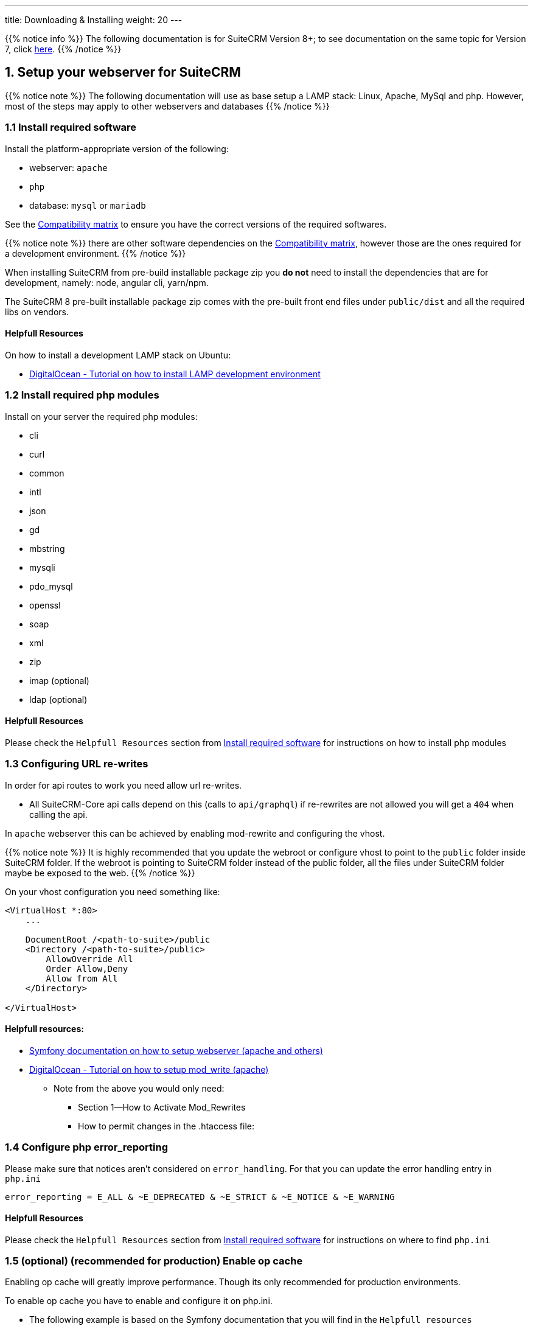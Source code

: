 ---
title: Downloading & Installing
weight: 20
---

:imagesdir: /images/en/8.x/admin/install-guide

:toc:

{{% notice info %}}
The following documentation is for SuiteCRM Version 8+; to see documentation on the same topic for Version 7, click link:../../../../admin/installation-guide/downloading-installing[here].
{{% /notice %}}


== 1. Setup your webserver for SuiteCRM

{{% notice note %}}
The following documentation will use as base setup a LAMP stack: Linux, Apache, MySql and php. However, most of the steps may apply to other webservers and databases
{{% /notice %}}

=== 1.1 Install required software

Install the platform-appropriate version of the following:

* webserver: `apache`
* `php`
* database: `mysql` or `mariadb`

See the link:../../compatibility-matrix/[Compatibility matrix] to ensure you have the correct versions of the required softwares.

{{% notice note %}}
there are other software dependencies on the link:../../compatibility-matrix/[Compatibility matrix], however those are the ones required for a development environment.
{{% /notice %}}

When installing SuiteCRM from pre-build installable package zip you **do not** need to install the dependencies that are for development, namely: node, angular cli, yarn/npm.

The SuiteCRM 8 pre-built installable  package zip comes with the pre-built front end files under `public/dist` and all the required libs on vendors.


==== Helpfull Resources

On how to install a development LAMP stack on Ubuntu:

* link:https://www.digitalocean.com/community/tutorials/how-to-install-php-7-4-and-set-up-a-local-development-environment-on-ubuntu-20-04[DigitalOcean - Tutorial on how to install LAMP development environment,window=_blank]


=== 1.2 Install required php modules

Install on your server the required php modules:

* cli
* curl
* common
* intl
* json
* gd
* mbstring
* mysqli
* pdo_mysql
* openssl
* soap
* xml
* zip
* imap (optional)
* ldap (optional)

==== Helpfull Resources

Please check the `Helpfull Resources` section from link:#_1_1_install_required_software[Install required software] for instructions on how to install php modules

=== 1.3 Configuring URL re-writes

In order for api routes to work you need allow url re-writes.

* All SuiteCRM-Core api calls depend on this (calls to `api/graphql`) if re-rewrites are not allowed you will get a `404` when calling the api.

In `apache` webserver this can be achieved by enabling mod-rewrite and configuring the vhost.

{{% notice note %}}
It is highly recommended that you update the webroot or configure vhost to point to the `public` folder inside SuiteCRM folder. If the webroot is pointing to SuiteCRM folder instead of the public folder, all the files under SuiteCRM folder maybe be exposed to the web.
{{% /notice %}}


On your vhost configuration you need something like:

[source,xml]
----
<VirtualHost *:80>
    ...

    DocumentRoot /<path-to-suite>/public
    <Directory /<path-to-suite>/public>
        AllowOverride All
        Order Allow,Deny
        Allow from All
    </Directory>

</VirtualHost>
----


==== Helpfull resources:

* link:https://symfony.com/doc/current/setup/web_server_configuration.html#apache-with-mod-php-php-cgi[Symfony documentation on how to setup webserver (apache and others),window=_blank]
* link:https://www.digitalocean.com/community/tutorials/how-to-set-up-mod_rewrite[DigitalOcean - Tutorial on how to setup mod_write (apache),window=_blank]
** Note from the above you would only need:
*** Section 1—How to Activate Mod_Rewrites
*** How to permit changes in the .htaccess file:

=== 1.4 Configure php error_reporting

Please make sure that notices aren't considered on `error_handling`. For that you can update the error handling entry in `php.ini`

[source,ini]
----
error_reporting = E_ALL & ~E_DEPRECATED & ~E_STRICT & ~E_NOTICE & ~E_WARNING
----


==== Helpfull Resources

Please check the `Helpfull Resources` section from link:#_1_1_install_required_software[Install required software] for instructions on where to find `php.ini`


=== 1.5 (optional) (recommended for production) Enable op cache

Enabling op cache will greatly improve performance. Though its only recommended for production environments.

To enable op cache you have to enable and configure it on php.ini.

* The following example is based on the Symfony documentation that you will find in the `Helpfull resources`

[source,ini]
----

[opcache]
; Determines if Zend OPCache is enabled
zend_extension=opcache.so
opcache.enable=1

; The OPcache shared memory storage size.
opcache.memory_consumption=256

; The maximum number of keys (scripts) in the OPcache hash table.
; Only numbers between 200 and 100000 are allowed.
opcache.max_accelerated_files=20000

; When disabled, you must reset the OPcache manually or restart the
; webserver for changes to the filesystem to take effect.
opcache.validate_timestamps=0
----

==== Helpfull resources:

For a deeper understanding of the above we recommend reading the following:

* link:https://symfony.com/doc/current/performance.html[Symfony documentation - Performance,window=_blank]
* link:https://api-platform.com/docs/core/performance/#enabling-the-metadata-cache[ApiPlatform documentation - Performance,window=_blank]
** From the ApiPlatform documentation have have a look at `Enabling the Metadata Cache`


'''

== 2. Downloading and Setting up SuiteCRM

=== 2.1 Downloading the latest SuiteCRM files

Unless you want to setup a development environment, you should download the pre-built installable packages available for download on link:https://suitecrm.com[suitecrm.com,window=_blank]

See the link:../../releases/8.0/[SuiteCRM 8 releases page]

=== 2.2 Copy the files to your webserver root

After you download the package

. Unzip the pre-build installable package.
. Copy the the files to your web server web root.

For `apache` webserver the web root is usually under `/var/www` or `/var/www/html`

{{% notice note %}}
Please consider the `DocumentRoot` you have set on your vhost (if using apache). See link:#_1_3_configuring_url_re_writes[1.3 Configuring URL re-writes]
{{% /notice %}}

{{% notice note %}}
Adding the files to the web root is the most typical install method, but you can have different setups, like subdomains and others.
{{% /notice %}}



=== 2.3 Set permissions

Set the required permissions

If you are using the terminal you can do this by running:

[source,bash]
----
find . -type d -not -perm 2755 -exec chmod 2755 {} \;
find . -type f -not -perm 0644 -exec chmod 0644 {} \;
find . ! -user www-data -exec chown www-data:www-data {} \;
chmod +x bin/console
----

Please have in mind that:

* The user and group name (in the above example `www-data`) needs to be replaced by the actual system user and group that your webserver runs under. This varies depending on your
operating system. Common web server users are as follows:
** `www-data` (Ubuntu Linux/Apache)
** `apache` (Linux/Apache)

* If the group name differs from the username apache is running with, you may need `0664` instead of `0644`, and `2775` instead of `2755`

=== 2.4 (optional) Creating the database

Depending on your setup, you maybe required to create the database before you go through the install process.

The install process will then create the needed tables.

'''

== 3. Running the installer

From SuiteCRM version 8 and above you have two ways to run installer:

. link:#_3_1_option_1_installing_using_the_install_page[3.1 Option 1: Installing using the install page]
. link:#_3_2_option_2_installing_using_the_cli[3.2 Option 2: Installing using the cli]

Following you can find documentation on how to install using the web installer or the cli.

=== 3.1 Option 1: Installing using the install page

To run the web installer go to `https://<your-suite-crm-instance-path>/`

Since you are not installed this should re-direct you to `https://<your-suite-crm-instance-path>/#/install`

Where you should see a view like the following

image:web-ui-install-license.png[web-ui-install-license.png]

==== 2.1.1 Accept the license

In order to be able to install you'll have to accept the license by checking the `I ACCEPT` checkbox.

==== 2.1.2 Setup basic system configuration

The next step is to add the base system configuration in order for your system to work.

image:web-ui-install-configuration.png[web-ui-install-configuration.png]

{{% notice note %}}
On this page apart from `Ignore system check warnings` all fields are required and need to be set a value.
{{% /notice %}}

In this tab you will find the following configurations:

==== 2.1.2.1 URL OF SUITECRM INSTANCE

image:web-ui-install-url.png[web-ui-install-url.png]

In the above field you should set the url where your SuiteCRM instance is located. A few example:

* `https://example-domain.com`
* `https://localhost`
* `https://crm.example-domain.com`

**Tip: ** you can simply copy the url from you browser's address bar

==== 2.1.2.2 SuiteCRM Database User

image:web-ui-install-db-user.png[web-ui-install-db-user.png]

In the above field you should set the user name for accessing your database.

{{% notice note %}}
Ensure that the Database Administrator you specify has the permissions to create and write to the SuiteCRM database.
{{% /notice %}}

==== 2.1.2.3 SuiteCRM Database User Password

image:web-ui-install-db-user-password.png[web-ui-install-db-user-password.png]

In the above field you should set the password for accessing your database.


==== 2.1.2.4 Host Name

image:web-ui-install-db-host.png[web-ui-install-db-host.png]

In the above field you should set the host of your database.

{{% notice note %}}
In some systems when using `localhost` doctrine will try to use socket connection. However, socket connection is not supported at the moment, so in such cases, its maybe best to try with the ip, e.g. `127.0.0.1`
{{% /notice %}}

==== 2.1.2.5 Database Name

image:web-ui-install-db-name.png[web-ui-install-db-name.png]

In the above field you should set the name you want for the databases that will be created on your host during the install process, e.g. `suite` or `suitecrm` or another valid db name.

==== 2.1.2.6 Database Port

image:web-ui-install-db-port.png[web-ui-install-db-port.png]

In the above field is set to the default port user in `mysql` and `mariadb` database engines. You should only change it in case your database host is using a different port.

==== 2.1.2.7 POPULATE DATABASE WITH DEMO DATA

image:web-ui-install-demo-data.png[web-ui-install-demo-data.png]

In the above field you can set if, during the install process, you want to pre-populate your database with demo data.

==== 2.1.2.8 SuiteCRM Application Admin Name

image:web-ui-install-admin-username.png[web-ui-install-admin-username.png]

In the above field you can set the username for your SuiteCRM instance's administrator user, e.g. `admin` or any other username you want to give.

==== 2.1.2.9 SuiteCRM Admin User Password

image:web-ui-install-admin-password.png[web-ui-install-admin-password.png]

In the above field you can set the password for your SuiteCRM instance's administrator user.

==== 2.1.3 Ignoring install warnings

image:web-ui-install-ignore-warnings.png[web-ui-install-ignore-warnings.png]

Before running the install process, SuiteCRM is going to check for some system requirements, like `max upload file size` or `memory limit`. Some of these checks are optional, meaning that you can install the system without those.
In case you want to proceed with the installation even if there are warnings you can check the `Ignore System Check Warnings` checkbox

==== 2.1.4 Run the install

After you have accepted the license and set correct values for all the configurations you can click on `Proceed`.

This is going to trigger the install process.
As explained before the install process will first check for some system requirements.

If there any errors during the validation, the install process will halt and a modal will open with a description of the checks that failed.

If all the checks passed the system will continue on to the install process. During the install process you will see a loading spinner on the page. This process can take some time.

After the install process finishes you will be re-directed to the login page.


==== 2.1.5 Double-checking configurations

Please double-check that the following configurations are correct

*1* - Legacy config in public/legacy/config.php

* `site_url`:
** if you don't have your vhost pointing to the `public` dir within your SuiteCRM 8 root folder, you should append `/public` to your current host
*** e.g. if your address is something like `https://your-host/crm/public`,

*2* - .htaccess in public/legacy/.htaccess

* `RewriteBase`
** If you have your vhost pointing to `legacy` dir within the SuiteCRM 8 root folder. Then the correct value is `RewriteBase /legacy`
** Otherwise, you should prepend the path until the `public` folder.
*** e.g. if your address is something like `https://your-host/crm/public`, then the correct value is `RewriteBase /crm/public/legacy`


==== 2.1.6  Access the app

Try to login into your instance


=== 3.2 Option 2: Installing using the cli


==== 3.2.1 Install the system

* Run command:
. Option 1 - Run `./bin/console suitecrm:app:install` without any options, the command will ask you for the required options
. Option 2 - Run `./bin/console suitecrm:app:install` in one line by passing the required options the. See the section below for more detail.


[source,bash]
----
./bin/console suitecrm:app:install -u "admin_username" -p "admin_password" -U "db_user" -P "db_password" -H "db_host" -N "db_name" -S "site_url" -d "demo_data"
----

*Further Info*

[source,bash]
----
#Example
./bin/console suitecrm:app:install -u "admin" -p "pass" -U "root" -P "dbpass" -H "mariadb" -N "suitecrm" -S "https://yourcrm.com/" -d "yes"
----

To get more information on the supported arguments you can run:  `./bin/console suitecrm:app:install --help`. Which should show a list similar to the following:

image:suite-cli-install-options.png[suite-cli-install-options.png]


The following sub-sections provide a brief explanation of each parameter you can set

==== 3.2.1.1 site_url

In the above parameter you should set the url where your SuiteCRM instance is located. A few example:

* `https://example-domain.com`
* `https://localhost`
* `https://crm.example-domain.com`

**Tip: ** you can simply copy the url from you browser's address bar

==== 3.2.1.2 db_user

In the above parameter you should set the user name for accessing your database.

{{% notice note %}}
Ensure that the Database Administrator you specify has the permissions to create and write to the SuiteCRM database.
{{% /notice %}}

==== 3.2.1.3 db_password

In the above parameter you should set the password for accessing your database.

==== 3.2.1.4 db_host

In the above parameter you should set the host of your database.

{{% notice note %}}
in some systems when using `localhost` doctrine will try to use socket connection. However, socket connection is not supported at the moment, so in such cases, its maybe best to try with the ip, e.g. `127.0.0.1`
{{% /notice %}}

==== 3.2.1.5 db_name

In the above parameter you should set the name you want for the databases that will be created on your host during the install process, e.g. `suite` or `suitecrm` or another valid db name.

==== 3.2.1.6 db_port

In the above parameter is set to the default port user in `mysql` and `mariadb` database engines. You should only change it in case your database host is using a different port.

==== 3.2.1.7 demo_data

In the above parameter you can set if, during the install process, you want to pre-populate your database with demo data.

Possible values: 'yes' , 'no'.

==== 3.2.1.8 admin_username

In the above parameter you can set the username for your SuiteCRM instance's administrator user, e.g. `admin` or any other username you want to give.

==== 3.2.1.9 admin_password

In the above parameter you can set the password for your SuiteCRM instance's administrator user.

==== 3.2.1.10 sys_check_option

Ignoring install warnings

Before running the install process, SuiteCRM is going to check for some system requirements, like `max upload file size` or `memory limit`. Some of these checks are optional, meaning that you can install the system without those.
In case you want to proceed with the installation even if there are warnings you can check the `Ignore System Check Warnings` checkbox

Possible values: 'true' (for ignoring) , 'false' (for *not* ignoring).

==== 3.2.2 Re-set permissions

After allowing time for the installation to complete, again set permissions as done in step link:#_2_3_set_permissions[2.3 Set permissions].

==== 3.2.3 Double-checking configurations

Please double-check that the following configurations are correct

*1* - Legacy config in public/legacy/config

* `site_url`:
** if you don't have your vhost pointing to the `public` dir within your SuiteCRM 8 root folder, you should append `/public` to your current host
*** e.g. if your address is something like `https://your-host/crm/public`,

*2* - .htaccess in public/legacy/.htaccess

* `RewriteBase`
** If you have your vhost pointing to `legacy` dir within the SuiteCRM 8 root folder. Then the correct value is `RewriteBase /legacy`
** Otherwise, you should prepend the path until the `public` folder.
*** e.g. if your address is something like `https://your-host/crm/public`, then the correct value is `RewriteBase /crm/public/legacy`


==== 3.2.4  Access the app

You should now be able to access the instance at the `https://<your-suite-crm-instance-path>`

